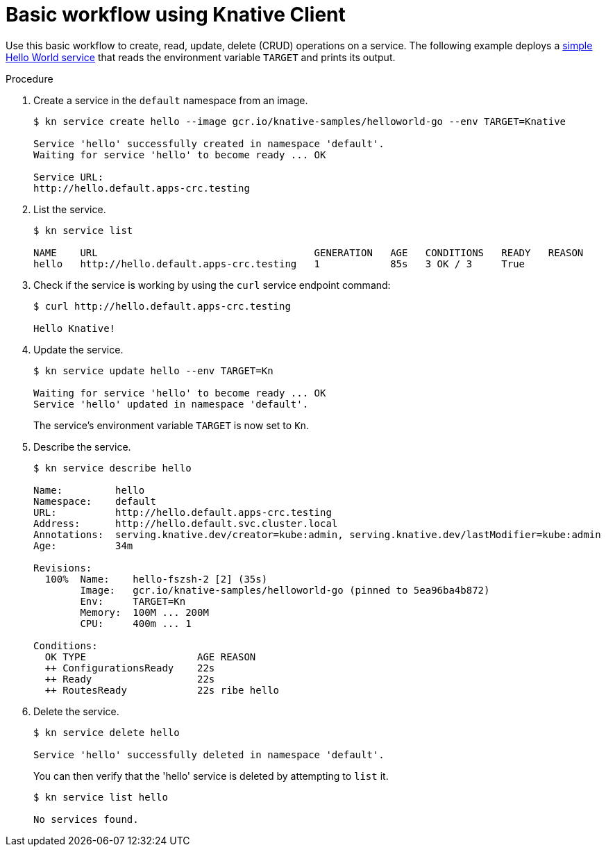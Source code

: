 // Module is included in the following assemblies:
//
// serverless/knative-client.adoc

[id="basic-workflow_{context}"]
= Basic workflow using Knative Client

Use this basic workflow to create, read, update, delete (CRUD) operations on a service. The following example deploys a link:https://github.com/knative/docs/tree/master/docs/serving/samples/hello-world/helloworld-go[simple Hello World service] that reads the environment variable `TARGET` and prints its output.


.Procedure

. Create a service in the `default` namespace from an image.
+
----
$ kn service create hello --image gcr.io/knative-samples/helloworld-go --env TARGET=Knative

Service 'hello' successfully created in namespace 'default'.
Waiting for service 'hello' to become ready ... OK

Service URL:
http://hello.default.apps-crc.testing
----

. List the service.
+
----
$ kn service list

NAME    URL                                     GENERATION   AGE   CONDITIONS   READY   REASON
hello   http://hello.default.apps-crc.testing   1            85s   3 OK / 3     True    
----

. Check if the service is working by using the `curl` service endpoint command:
+
----
$ curl http://hello.default.apps-crc.testing

Hello Knative!
----

. Update the service.
+
----
$ kn service update hello --env TARGET=Kn

Waiting for service 'hello' to become ready ... OK
Service 'hello' updated in namespace 'default'.
----
+
The service's environment variable `TARGET` is now set to `Kn`.


. Describe the service.
+
----
$ kn service describe hello

Name:         hello
Namespace:    default
URL:          http://hello.default.apps-crc.testing
Address:      http://hello.default.svc.cluster.local
Annotations:  serving.knative.dev/creator=kube:admin, serving.knative.dev/lastModifier=kube:admin
Age:          34m

Revisions:
  100%  Name:    hello-fszsh-2 [2] (35s)
        Image:   gcr.io/knative-samples/helloworld-go (pinned to 5ea96ba4b872)
        Env:     TARGET=Kn
        Memory:  100M ... 200M
        CPU:     400m ... 1

Conditions:
  OK TYPE                   AGE REASON
  ++ ConfigurationsReady    22s 
  ++ Ready                  22s 
  ++ RoutesReady            22s ribe hello
----

. Delete the service.
+
----
$ kn service delete hello

Service 'hello' successfully deleted in namespace 'default'.
----
+
You can then verify that the 'hello' service is deleted by attempting to `list` it.
+
----
$ kn service list hello

No services found.
----
